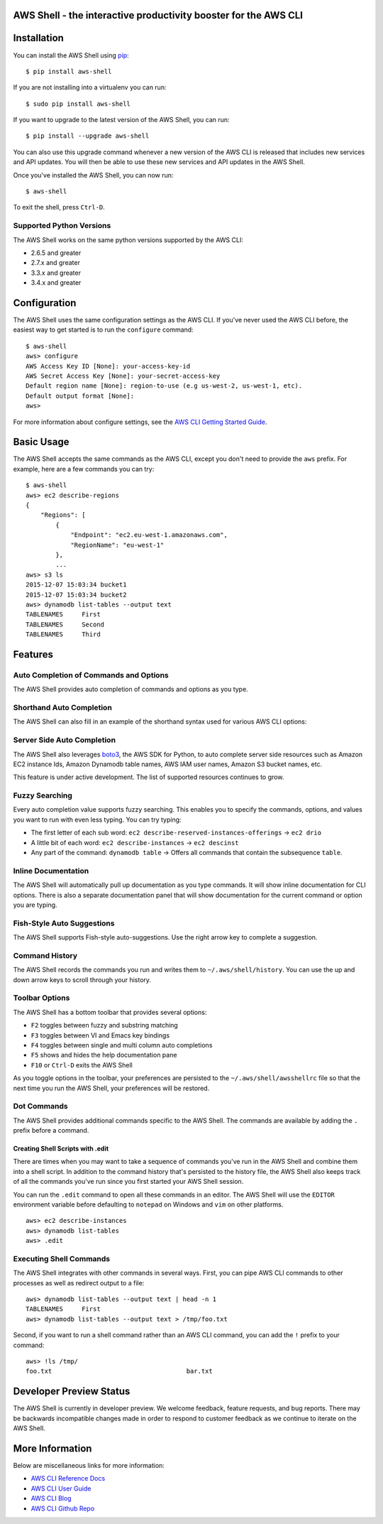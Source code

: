 AWS Shell - the interactive productivity booster for the AWS CLI
================================================================

.. image:: https://aws-developer-blog-media.s3-us-west-2.amazonaws.com/cli/Super-Charge-Your-AWS-Command-Line-Experience-with-aws-shell/aws-shell-final.gif


Installation
============

You can install the AWS Shell using `pip`_::

    $ pip install aws-shell

If you are not installing into a virtualenv you can run::

    $ sudo pip install aws-shell

If you want to upgrade to the latest version of the AWS Shell,
you can run::

    $ pip install --upgrade aws-shell

You can also use this upgrade command whenever a new version of the AWS CLI is
released that includes new services and API updates.  You will then be
able to use these new services and API updates in the AWS Shell.

Once you've installed the AWS Shell, you can now run::

    $ aws-shell

To exit the shell, press ``Ctrl-D``.

Supported Python Versions
-------------------------

The AWS Shell works on the same python versions supported by the AWS CLI:

* 2.6.5 and greater
* 2.7.x and greater
* 3.3.x and greater
* 3.4.x and greater


Configuration
=============

The AWS Shell uses the same configuration settings as the AWS CLI.
If you've never used the AWS CLI before, the easiest way to get
started is to run the ``configure`` command::

    $ aws-shell
    aws> configure
    AWS Access Key ID [None]: your-access-key-id
    AWS Secret Access Key [None]: your-secret-access-key
    Default region name [None]: region-to-use (e.g us-west-2, us-west-1, etc).
    Default output format [None]:
    aws>

For more information about configure settings, see the
`AWS CLI Getting Started Guide`_.

Basic Usage
===========

The AWS Shell accepts the same commands as the AWS CLI, except you don't
need to provide the ``aws`` prefix.  For example, here are a few commands
you can try::


    $ aws-shell
    aws> ec2 describe-regions
    {
        "Regions": [
            {
                "Endpoint": "ec2.eu-west-1.amazonaws.com",
                "RegionName": "eu-west-1"
            },
            ...
    aws> s3 ls
    2015-12-07 15:03:34 bucket1
    2015-12-07 15:03:34 bucket2
    aws> dynamodb list-tables --output text
    TABLENAMES     First
    TABLENAMES     Second
    TABLENAMES     Third


Features
========

Auto Completion of Commands and Options
---------------------------------------

The AWS Shell provides auto completion of commands and
options as you type.


.. image:: https://cloud.githubusercontent.com/assets/368057/11824078/784a613e-a32c-11e5-8ac5-f1d1873cc643.png


Shorthand Auto Completion
-------------------------

The AWS Shell can also fill in an example of the
shorthand syntax used for various AWS CLI options:

.. image:: https://cloud.githubusercontent.com/assets/368057/11823453/e95d85da-a328-11e5-8b8d-67566eccf9e3.png


Server Side Auto Completion
---------------------------

The AWS Shell also leverages `boto3`_, the AWS SDK for Python, to auto complete
server side resources such as Amazon EC2 instance Ids, Amazon Dynamodb table
names, AWS IAM user names, Amazon S3 bucket names, etc.

This feature is under active development.  The list of supported resources
continues to grow.

.. image:: https://cloud.githubusercontent.com/assets/368057/11824022/3648b4fc-a32c-11e5-8e18-92f028eb1cee.png


Fuzzy Searching
---------------

Every auto completion value supports fuzzy searching.  This enables you to
specify the commands, options, and values you want to run with even less
typing.  You can try typing:

* The first letter of each sub word: ``ec2 describe-reserved-instances-offerings``
  -> ``ec2 drio``
* A little bit of each word: ``ec2 describe-instances`` -> ``ec2 descinst``
* Any part of the command: ``dynamodb table`` -> Offers all commands that
  contain the subsequence ``table``.


.. image:: https://cloud.githubusercontent.com/assets/368057/11823996/18e69d16-a32c-11e5-80a2-defbaa6a8a80.png

Inline Documentation
--------------------

The AWS Shell will automatically pull up documentation as you type commands.
It will show inline documentation for CLI options.  There is also a separate
documentation panel that will show documentation for the current command or
option you are typing.

.. image:: https://cloud.githubusercontent.com/assets/368057/11823320/36ae9b04-a328-11e5-9661-81abfc0afe5a.png


Fish-Style Auto Suggestions
---------------------------

The AWS Shell supports Fish-style auto-suggestions. Use the right arrow key to
complete a suggestion.

.. image:: https://cloud.githubusercontent.com/assets/368057/11822961/4bceff94-a326-11e5-87fa-c664e1e82be4.png

Command History
---------------

The AWS Shell records the commands you run and writes them to
``~/.aws/shell/history``.  You can use the up and down arrow keys to scroll
through your history.

.. image:: https://cloud.githubusercontent.com/assets/368057/11823211/b5851e9a-a327-11e5-877f-687dc1f90e27.png

Toolbar Options
---------------

The AWS Shell has a bottom toolbar that provides several options:

* ``F2`` toggles between fuzzy and substring matching
* ``F3`` toggles between VI and Emacs key bindings
* ``F4`` toggles between single and multi column auto completions
* ``F5`` shows and hides the help documentation pane
* ``F10`` or ``Ctrl-D`` exits the AWS Shell

As you toggle options in the toolbar, your preferences are persisted
to the ``~/.aws/shell/awsshellrc`` file so that the next time you run
the AWS Shell, your preferences will be restored.

.. image:: https://cloud.githubusercontent.com/assets/368057/11823907/8c3f1e60-a32b-11e5-9f99-fe504ea0a5dc.png

Dot Commands
------------

The AWS Shell provides additional commands specific to the AWS Shell.
The commands are available by adding the ``.`` prefix before a command.

Creating Shell Scripts with .edit
~~~~~~~~~~~~~~~~~~~~~~~~~~~~~~~~~

There are times when you may want to take a sequence of commands
you've run in the AWS Shell and combine them into a shell script.
In addition to the command history that's persisted to the
history file, the AWS Shell also keeps track of all the commands
you've run since you first started your AWS Shell session.

You can run the ``.edit`` command to open all these commands in
an editor.  The AWS Shell will use the ``EDITOR`` environment
variable before defaulting to ``notepad`` on Windows and
``vim`` on other platforms.

::

    aws> ec2 describe-instances
    aws> dynamodb list-tables
    aws> .edit


Executing Shell Commands
------------------------

The AWS Shell integrates with other commands in several ways.
First, you can pipe AWS CLI commands to other processes as well
as redirect output to a file::

    aws> dynamodb list-tables --output text | head -n 1
    TABLENAMES     First
    aws> dynamodb list-tables --output text > /tmp/foo.txt

Second, if you want to run a shell command rather than an AWS CLI
command, you can add the ``!`` prefix to your command::

    aws> !ls /tmp/
    foo.txt                                    bar.txt

Developer Preview Status
========================

The AWS Shell is currently in developer preview.
We welcome feedback, feature requests, and bug reports.
There may be backwards incompatible changes made in order
to respond to customer feedback as we continue to iterate
on the AWS Shell.


More Information
================

Below are miscellaneous links for more information:

* `AWS CLI Reference Docs`_
* `AWS CLI User Guide`_
* `AWS CLI Blog`_
* `AWS CLI Github Repo`_

.. _pip: http://www.pip-installer.org/en/latest/
.. _AWS CLI Getting Started Guide: http://docs.aws.amazon.com/cli/latest/userguide/cli-chap-getting-started.html
.. _boto3: https://github.com/boto/boto3
.. _AWS CLI Reference Docs: http://docs.aws.amazon.com/cli/latest/reference/
.. _AWS CLI User Guide: http://docs.aws.amazon.com/cli/latest/userguide/
.. _AWS CLI Blog: https://blogs.aws.amazon.com/cli/
.. _AWS CLI Github Repo: https://github.com/aws/aws-cli
